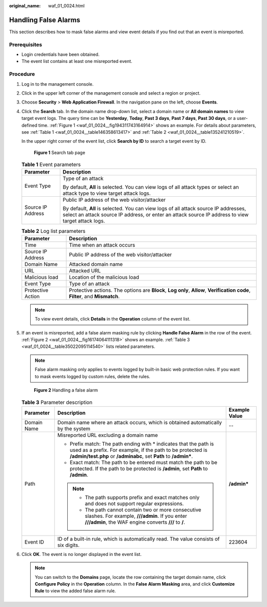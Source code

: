 :original_name: waf_01_0024.html

.. _waf_01_0024:

Handling False Alarms
=====================

This section describes how to mask false alarms and view event details if you find out that an event is misreported.

Prerequisites
-------------

-  Login credentials have been obtained.
-  The event list contains at least one misreported event.

Procedure
---------

#. Log in to the management console.

#. Click |image1| in the upper left corner of the management console and select a region or project.

#. Choose **Security** > **Web Application Firewall**. In the navigation pane on the left, choose **Events**.

#. Click the **Search** tab. In the domain name drop-down list, select a domain name or **All domain names** to view target event logs. The query time can be **Yesterday**, **Today**, **Past 3 days**, **Past 7 days**, **Past 30 days**, or a user-defined time. :ref:`Figure 1 <waf_01_0024__fig194311743164914>` shows an example. For details about parameters, see :ref:`Table 1 <waf_01_0024__table146358613417>` and :ref:`Table 2 <waf_01_0024__table135241210519>`.

   In the upper right corner of the event list, click **Search by ID** to search a target event by ID.

   .. _waf_01_0024__fig194311743164914:

   .. figure:: /_static/images/en-us_image_0000001321794474.png
      :alt: **Figure 1** Search tab page

      **Figure 1** Search tab page

   .. _waf_01_0024__table146358613417:

   .. table:: **Table 1** Event parameters

      +-----------------------------------+--------------------------------------------------------------------------------------------------------------------------------------------------------------------------------------------+
      | Parameter                         | Description                                                                                                                                                                                |
      +===================================+============================================================================================================================================================================================+
      | Event Type                        | Type of an attack                                                                                                                                                                          |
      |                                   |                                                                                                                                                                                            |
      |                                   | By default, **All** is selected. You can view logs of all attack types or select an attack type to view target attack logs.                                                                |
      +-----------------------------------+--------------------------------------------------------------------------------------------------------------------------------------------------------------------------------------------+
      | Source IP Address                 | Public IP address of the web visitor/attacker                                                                                                                                              |
      |                                   |                                                                                                                                                                                            |
      |                                   | By default, **All** is selected. You can view logs of all attack source IP addresses, select an attack source IP address, or enter an attack source IP address to view target attack logs. |
      +-----------------------------------+--------------------------------------------------------------------------------------------------------------------------------------------------------------------------------------------+

   .. _waf_01_0024__table135241210519:

   .. table:: **Table 2** Log list parameters

      +-------------------+------------------------------------------------------------------------------------------------------------------------------+
      | Parameter         | Description                                                                                                                  |
      +===================+==============================================================================================================================+
      | Time              | Time when an attack occurs                                                                                                   |
      +-------------------+------------------------------------------------------------------------------------------------------------------------------+
      | Source IP Address | Public IP address of the web visitor/attacker                                                                                |
      +-------------------+------------------------------------------------------------------------------------------------------------------------------+
      | Domain Name       | Attacked domain name                                                                                                         |
      +-------------------+------------------------------------------------------------------------------------------------------------------------------+
      | URL               | Attacked URL                                                                                                                 |
      +-------------------+------------------------------------------------------------------------------------------------------------------------------+
      | Malicious load    | Location of the malicious load                                                                                               |
      +-------------------+------------------------------------------------------------------------------------------------------------------------------+
      | Event Type        | Type of an attack                                                                                                            |
      +-------------------+------------------------------------------------------------------------------------------------------------------------------+
      | Protective Action | Protective actions. The options are **Block**, **Log only**, **Allow**, **Verification code**, **Filter**, and **Mismatch**. |
      +-------------------+------------------------------------------------------------------------------------------------------------------------------+

   .. note::

      To view event details, click **Details** in the **Operation** column of the event list.

#. If an event is misreported, add a false alarm masking rule by clicking **Handle False Alarm** in the row of the event. :ref:`Figure 2 <waf_01_0024__fig16174064111318>` shows an example. :ref:`Table 3 <waf_01_0024__table35022095114540>` lists related parameters.

   .. note::

      False alarm masking only applies to events logged by built-in basic web protection rules. If you want to mask events logged by custom rules, delete the rules.

   .. _waf_01_0024__fig16174064111318:

   .. figure:: /_static/images/en-us_image_0000001372714437.png
      :alt: **Figure 2** Handling a false alarm

      **Figure 2** Handling a false alarm

   .. _waf_01_0024__table35022095114540:

   .. table:: **Table 3** Parameter description

      +-----------------------+-------------------------------------------------------------------------------------------------------------------------------------------------------------------------------------------------------+-----------------------+
      | Parameter             | Description                                                                                                                                                                                           | Example Value         |
      +=======================+=======================================================================================================================================================================================================+=======================+
      | Domain Name           | Domain name where an attack occurs, which is obtained automatically by the system                                                                                                                     | --                    |
      +-----------------------+-------------------------------------------------------------------------------------------------------------------------------------------------------------------------------------------------------+-----------------------+
      | Path                  | Misreported URL excluding a domain name                                                                                                                                                               | **/admin\***          |
      |                       |                                                                                                                                                                                                       |                       |
      |                       | -  Prefix match: The path ending with \* indicates that the path is used as a prefix. For example, if the path to be protected is **/admin/test.php** or **/adminabc**, set **Path** to **/admin\***. |                       |
      |                       | -  Exact match: The path to be entered must match the path to be protected. If the path to be protected is **/admin**, set **Path** to **/admin**.                                                    |                       |
      |                       |                                                                                                                                                                                                       |                       |
      |                       | .. note::                                                                                                                                                                                             |                       |
      |                       |                                                                                                                                                                                                       |                       |
      |                       |    -  The path supports prefix and exact matches only and does not support regular expressions.                                                                                                       |                       |
      |                       |    -  The path cannot contain two or more consecutive slashes. For example, **///admin**. If you enter **///admin**, the WAF engine converts **///** to **/**.                                        |                       |
      +-----------------------+-------------------------------------------------------------------------------------------------------------------------------------------------------------------------------------------------------+-----------------------+
      | Event ID              | ID of a built-in rule, which is automatically read. The value consists of six digits.                                                                                                                 | 223604                |
      +-----------------------+-------------------------------------------------------------------------------------------------------------------------------------------------------------------------------------------------------+-----------------------+

#. Click **OK**. The event is no longer displayed in the event list.

   .. note::

      You can switch to the **Domains** page, locate the row containing the target domain name, click **Configure Policy** in the **Operation** column. In the **False Alarm Masking** area, and click **Customize Rule** to view the added false alarm rule.

.. |image1| image:: /_static/images/en-us_image_0000001372714457.png
